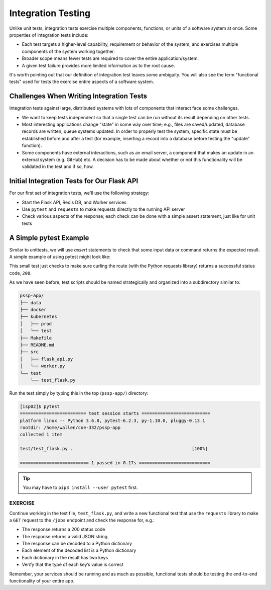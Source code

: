 Integration Testing
===================

Unlike unit tests, integration tests exercise multiple components, functions, or
units of a software system at once. Some properties of integration tests include:

* Each test targets a higher-level capability, requirement or behavior of the
  system, and exercises multiple components of the system working together.
* Broader scope means fewer tests are required to cover the entire application/system.
* A given test failure provides more limited information as to the root cause.

It's worth pointing out that our definition of integration test leaves some
ambiguity. You will also see the term "functional tests" used for tests the
exercise entire aspects of a software system.

Challenges When Writing Integration Tests
-----------------------------------------

Integration tests against large, distributed systems with lots of components
that interact face some challenges.

* We want to keep tests independent so that a single test can be run without its
  result depending on other tests.
* Most interesting applications change "state" in some way over time; e.g., files
  are saved/updated, database records are written, queue systems updated. In order
  to properly test the system, specific state must be established before and after
  a test (for example, inserting a record into a database before testing the
  "update" function).
* Some components have external interactions, such as an email server,
  a component that makes an update in an external system (e.g. GitHub) etc. A
  decision has to be made about whether or not this functionality will be
  validated in the test and if so, how.



Initial Integration Tests for Our Flask API
-------------------------------------------

For our first set of integration tests, we'll use the following strategy:

* Start the Flask API, Redis DB, and Worker services
* Use ``pytest`` and ``requests`` to make requests directly to the running API
  server
* Check various aspects of the response; each check can be done with a simple
  assert statement, just like for unit tests

A Simple pytest Example
-----------------------

Similar to unittests, we will use `assert` statements to check that some input
data or command returns the expected result. A simple example of using pytest
might look like:

.. code-block:: python3
   :linenos:

   import pytest, requests

   def test_flask():
       response = requests.get('http://localhost:5000/route')
       assert response.status_code == 200

This small test just checks to make sure curling the route (with the Python
requests library) returns a successful status code, ``200``.

As we have seen before, test scripts should be named strategically and organized
into a subdirectory similar to:

.. code-block:: text

    pssp-app/
    ├── data
    ├── docker
    ├── kubernetes
    │   ├── prod
    │   └── test
    ├── Makefile
    ├── README.md
    ├── src
    │   ├── flask_api.py
    │   └── worker.py
    └── test
        └── test_flask.py


Run the test simply by typing this in the top (``pssp-app/``) directory:

.. code-block:: console

   [isp02]$ pytest
   ========================= test session starts ==========================
   platform linux -- Python 3.6.8, pytest-6.2.3, py-1.10.0, pluggy-0.13.1
   rootdir: /home/wallen/coe-332/pssp-app
   collected 1 item

   test/test_flask.py .                                             [100%]

   ========================== 1 passed in 0.17s ===========================



.. tip::

   You may have to ``pip3 install --user pytest`` first.



EXERCISE
~~~~~~~~

Continue working in the test file, ``test_flask.py``, and write a new functional
test that use the ``requests`` library to make a ``GET`` request to the ``/jobs``
endpoint and check the response for, e.g.:

* The response returns a 200 status code
* The response returns a valid JSON string
* The response can be decoded to a Python dictionary
* Each element of the decoded list is a Python dictionary
* Each dictionary in the result has two keys
* Verify that the type of each key’s value is correct

Remember, your services should be running and as much as possible, functional tests
should be testing the end-to-end functionality of your entire app.
